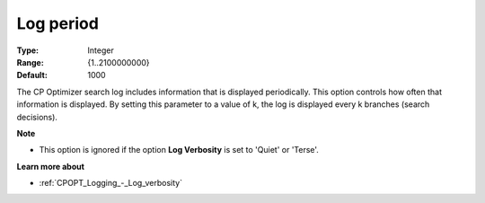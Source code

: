 .. _CPOPT_Logging_-_Log_period:


Log period
==========



:Type:	Integer	
:Range:	{1..2100000000}	
:Default:	1000	



The CP Optimizer search log includes information that is displayed periodically. This option controls how often that information is displayed. By setting this parameter to a value of k, the log is displayed every k branches (search decisions).



**Note** 

*	This option is ignored if the option **Log Verbosity**  is set to 'Quiet' or 'Terse'.




**Learn more about** 

*	:ref:`CPOPT_Logging_-_Log_verbosity` 
